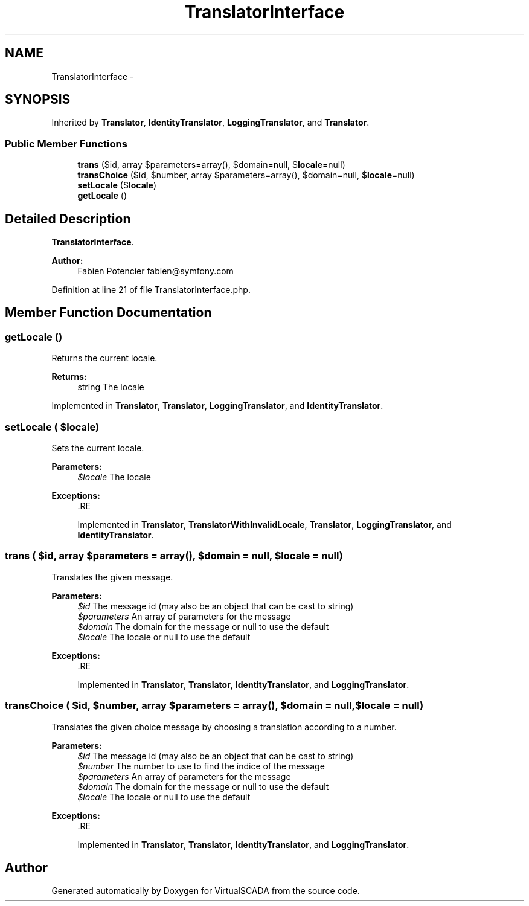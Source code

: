 .TH "TranslatorInterface" 3 "Tue Apr 14 2015" "Version 1.0" "VirtualSCADA" \" -*- nroff -*-
.ad l
.nh
.SH NAME
TranslatorInterface \- 
.SH SYNOPSIS
.br
.PP
.PP
Inherited by \fBTranslator\fP, \fBIdentityTranslator\fP, \fBLoggingTranslator\fP, and \fBTranslator\fP\&.
.SS "Public Member Functions"

.in +1c
.ti -1c
.RI "\fBtrans\fP ($id, array $parameters=array(), $domain=null, $\fBlocale\fP=null)"
.br
.ti -1c
.RI "\fBtransChoice\fP ($id, $number, array $parameters=array(), $domain=null, $\fBlocale\fP=null)"
.br
.ti -1c
.RI "\fBsetLocale\fP ($\fBlocale\fP)"
.br
.ti -1c
.RI "\fBgetLocale\fP ()"
.br
.in -1c
.SH "Detailed Description"
.PP 
\fBTranslatorInterface\fP\&.
.PP
\fBAuthor:\fP
.RS 4
Fabien Potencier fabien@symfony.com
.RE
.PP

.PP
Definition at line 21 of file TranslatorInterface\&.php\&.
.SH "Member Function Documentation"
.PP 
.SS "getLocale ()"
Returns the current locale\&.
.PP
\fBReturns:\fP
.RS 4
string The locale
.RE
.PP

.PP
Implemented in \fBTranslator\fP, \fBTranslator\fP, \fBLoggingTranslator\fP, and \fBIdentityTranslator\fP\&.
.SS "setLocale ( $locale)"
Sets the current locale\&.
.PP
\fBParameters:\fP
.RS 4
\fI$locale\fP The locale
.RE
.PP
\fBExceptions:\fP
.RS 4
\fI\fP .RE
.PP

.PP
Implemented in \fBTranslator\fP, \fBTranslatorWithInvalidLocale\fP, \fBTranslator\fP, \fBLoggingTranslator\fP, and \fBIdentityTranslator\fP\&.
.SS "trans ( $id, array $parameters = \fCarray()\fP,  $domain = \fCnull\fP,  $locale = \fCnull\fP)"
Translates the given message\&.
.PP
\fBParameters:\fP
.RS 4
\fI$id\fP The message id (may also be an object that can be cast to string) 
.br
\fI$parameters\fP An array of parameters for the message 
.br
\fI$domain\fP The domain for the message or null to use the default 
.br
\fI$locale\fP The locale or null to use the default
.RE
.PP
\fBExceptions:\fP
.RS 4
\fI\fP .RE
.PP

.PP
Implemented in \fBTranslator\fP, \fBTranslator\fP, \fBIdentityTranslator\fP, and \fBLoggingTranslator\fP\&.
.SS "transChoice ( $id,  $number, array $parameters = \fCarray()\fP,  $domain = \fCnull\fP,  $locale = \fCnull\fP)"
Translates the given choice message by choosing a translation according to a number\&.
.PP
\fBParameters:\fP
.RS 4
\fI$id\fP The message id (may also be an object that can be cast to string) 
.br
\fI$number\fP The number to use to find the indice of the message 
.br
\fI$parameters\fP An array of parameters for the message 
.br
\fI$domain\fP The domain for the message or null to use the default 
.br
\fI$locale\fP The locale or null to use the default
.RE
.PP
\fBExceptions:\fP
.RS 4
\fI\fP .RE
.PP

.PP
Implemented in \fBTranslator\fP, \fBTranslator\fP, \fBIdentityTranslator\fP, and \fBLoggingTranslator\fP\&.

.SH "Author"
.PP 
Generated automatically by Doxygen for VirtualSCADA from the source code\&.
